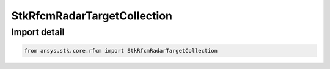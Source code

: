StkRfcmRadarTargetCollection
============================

.. py:class:: ansys.stk.core.rfcm.StkRfcmRadarTargetCollection

   Bases: :py:class:`~ansys.stk.core.rfcm.IStkRfcmSceneContributorCollection`

   A collection of radar target objects.

.. py:currentmodule:: StkRfcmRadarTargetCollection


Import detail
-------------

.. code-block:: python

    from ansys.stk.core.rfcm import StkRfcmRadarTargetCollection



